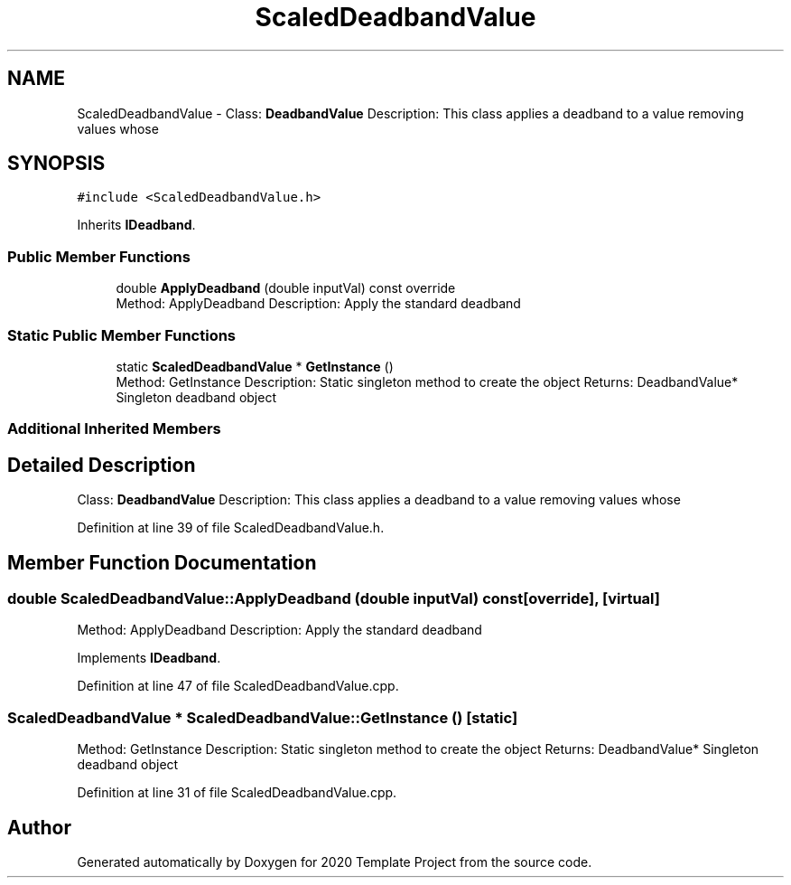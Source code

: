 .TH "ScaledDeadbandValue" 3 "Thu Oct 31 2019" "2020 Template Project" \" -*- nroff -*-
.ad l
.nh
.SH NAME
ScaledDeadbandValue \- Class: \fBDeadbandValue\fP Description: This class applies a deadband to a value removing values whose  

.SH SYNOPSIS
.br
.PP
.PP
\fC#include <ScaledDeadbandValue\&.h>\fP
.PP
Inherits \fBIDeadband\fP\&.
.SS "Public Member Functions"

.in +1c
.ti -1c
.RI "double \fBApplyDeadband\fP (double inputVal) const override"
.br
.RI "Method: ApplyDeadband Description: Apply the standard deadband "
.in -1c
.SS "Static Public Member Functions"

.in +1c
.ti -1c
.RI "static \fBScaledDeadbandValue\fP * \fBGetInstance\fP ()"
.br
.RI "Method: GetInstance Description: Static singleton method to create the object Returns: DeadbandValue* Singleton deadband object "
.in -1c
.SS "Additional Inherited Members"
.SH "Detailed Description"
.PP 
Class: \fBDeadbandValue\fP Description: This class applies a deadband to a value removing values whose 


.PP
Definition at line 39 of file ScaledDeadbandValue\&.h\&.
.SH "Member Function Documentation"
.PP 
.SS "double ScaledDeadbandValue::ApplyDeadband (double inputVal) const\fC [override]\fP, \fC [virtual]\fP"

.PP
Method: ApplyDeadband Description: Apply the standard deadband 
.PP
Implements \fBIDeadband\fP\&.
.PP
Definition at line 47 of file ScaledDeadbandValue\&.cpp\&.
.SS "\fBScaledDeadbandValue\fP * ScaledDeadbandValue::GetInstance ()\fC [static]\fP"

.PP
Method: GetInstance Description: Static singleton method to create the object Returns: DeadbandValue* Singleton deadband object 
.PP
Definition at line 31 of file ScaledDeadbandValue\&.cpp\&.

.SH "Author"
.PP 
Generated automatically by Doxygen for 2020 Template Project from the source code\&.
